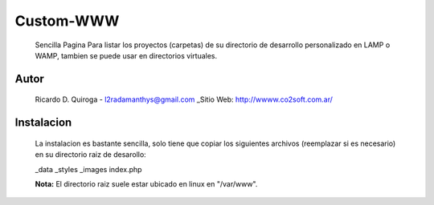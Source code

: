 Custom-WWW
==========
    Sencilla Pagina Para listar los proyectos (carpetas) de su directorio de desarrollo
    personalizado en LAMP o WAMP, tambien se puede usar en directorios virtuales.


Autor
-----
    Ricardo D. Quiroga - l2radamanthys@gmail.com
    _Sitio Web: http://wwww.co2soft.com.ar/
    

Instalacion
-----------
    La instalacion es bastante sencilla, solo tiene que copiar los siguientes archivos
    (reemplazar si es necesario) en su directorio raiz de desarollo:

    _data
    _styles
    _images
    index.php

    **Nota:** El directorio raiz suele estar ubicado en linux en "/var/www".


